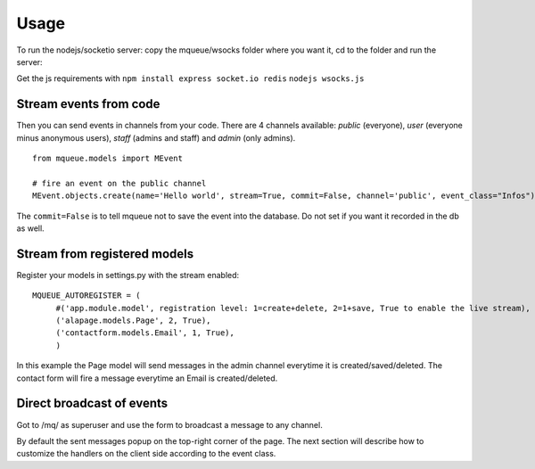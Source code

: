 Usage
=====

To run the nodejs/socketio server: copy the mqueue/wsocks folder where you want it, cd to the folder and run the server:

Get the js requirements with ``npm install express socket.io redis``
``nodejs wsocks.js``

Stream events from code
~~~~~~~~~~~~~~~~~~~~~~~

Then you can send events in channels from your code. There are 4 channels available: *public* (everyone), *user* (everyone 
minus anonymous users), *staff* (admins and staff) and *admin* (only admins). 

.. highlight:: python

::

   from mqueue.models import MEvent 

   # fire an event on the public channel
   MEvent.objects.create(name='Hello world', stream=True, commit=False, channel='public', event_class="Infos")
   
The ``commit=False`` is to tell mqueue not to save the event into the database. Do not set if you want it recorded in 
the db as well.

Stream from registered models
~~~~~~~~~~~~~~~~~~~~~~~~~~~~~

Register your models in settings.py with the stream enabled:

::

   MQUEUE_AUTOREGISTER = (
   	#('app.module.model', registration level: 1=create+delete, 2=1+save, True to enable the live stream),
   	('alapage.models.Page', 2, True),
   	('contactform.models.Email', 1, True),
   	)

In this example the Page model will send messages in the admin channel everytime it is created/saved/deleted. The contact
form will fire a message everytime an Email is created/deleted.

Direct broadcast of events
~~~~~~~~~~~~~~~~~~~~~~~~~~

Got to /mq/ as superuser and use the form to broadcast a message to any channel.

By default the sent messages popup on the top-right corner of the page. The next section will describe how to 
customize the handlers on the client side according to the event class.
